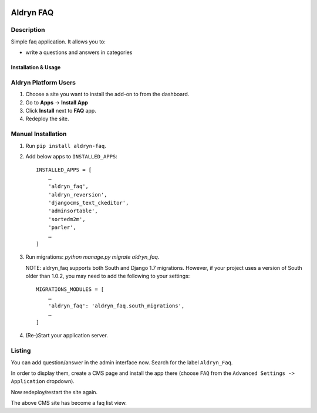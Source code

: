 .. image:: https://badge.fury.io/py/aldryn_faq.svg
    :target: http://badge.fury.io/py/aldryn_faq
.. image:: https://travis-ci.org/aldryn/aldryn-faq.svg
    :target: https://travis-ci.org/aldryn/aldryn-faq
.. image:: https://coveralls.io/repos/aldryn/aldryn-faq/badge.svg
    :target: https://coveralls.io/r/aldryn/aldryn-faq

==========
Aldryn FAQ
==========

Description
~~~~~~~~~~~

Simple faq application. It allows you to:

- write a questions and answers in categories


Installation & Usage
--------------------

Aldryn Platform Users
~~~~~~~~~~~~~~~~~~~~~

1) Choose a site you want to install the add-on to from the dashboard.

2) Go to **Apps** -> **Install App**

3) Click **Install** next to **FAQ** app.

4) Redeploy the site.


Manual Installation
~~~~~~~~~~~~~~~~~~~

1) Run ``pip install aldryn-faq``.

2) Add below apps to ``INSTALLED_APPS``: ::

       INSTALLED_APPS = [
           …
           'aldryn_faq',
           'aldryn_reversion',
           'djangocms_text_ckeditor',
           'adminsortable',
           'sortedm2m',
           'parler',
           …
       ]


3) Run migrations: `python manage.py migrate aldryn_faq`.

   NOTE: aldryn_faq supports both South and Django 1.7 migrations. However, if
   your project uses a version of South older than 1.0.2, you may need to add
   the following to your settings: ::

       MIGRATIONS_MODULES = [
           …
           'aldryn_faq': 'aldryn_faq.south_migrations',
           …
       ]

4) (Re-)Start your application server.


Listing
~~~~~~~

You can add question/answer in the admin interface now. Search for the label
``Aldryn_Faq``.

In order to display them, create a CMS page and install the app there (choose
``FAQ`` from the ``Advanced Settings -> Application`` dropdown).

Now redeploy/restart the site again.

The above CMS site has become a faq list view.
